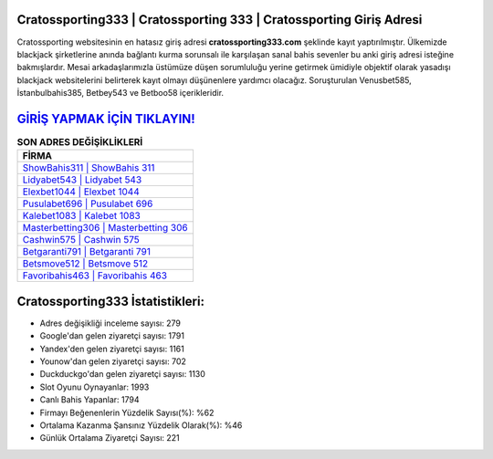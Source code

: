 ﻿Cratossporting333 | Cratossporting 333 | Cratossporting Giriş Adresi
===================================

.. image:: images/cratossporting-giris.jpg
   :width: 600
   
Cratossporting websitesinin en hatasız giriş adresi **cratossporting333.com** şeklinde kayıt yaptırılmıştır. Ülkemizde blackjack şirketlerine anında bağlantı kurma sorunsalı ile karşılaşan sanal bahis sevenler bu anki giriş adresi isteğine bakmışlardır. Mesai arkadaşlarımızla üstümüze düşen sorumluluğu yerine getirmek ümidiyle objektif olarak yasadışı blackjack websitelerini belirterek kayıt olmayı düşünenlere yardımcı olacağız. Soruşturulan Venusbet585, İstanbulbahis385, Betbey543 ve Betboo58 içerikleridir.

`GİRİŞ YAPMAK İÇİN TIKLAYIN! <https://urlday.cc/git>`_
==============

.. list-table:: **SON ADRES DEĞİŞİKLİKLERİ**
   :widths: 100
   :header-rows: 1

   * - FİRMA
   * - `ShowBahis311 | ShowBahis 311 <showbahis311-showbahis-311-showbahis-giris-adresi.html>`_
   * - `Lidyabet543 | Lidyabet 543 <lidyabet543-lidyabet-543-lidyabet-giris-adresi.html>`_
   * - `Elexbet1044 | Elexbet 1044 <elexbet1044-elexbet-1044-elexbet-giris-adresi.html>`_	 
   * - `Pusulabet696 | Pusulabet 696 <pusulabet696-pusulabet-696-pusulabet-giris-adresi.html>`_	 
   * - `Kalebet1083 | Kalebet 1083 <kalebet1083-kalebet-1083-kalebet-giris-adresi.html>`_ 
   * - `Masterbetting306 | Masterbetting 306 <masterbetting306-masterbetting-306-masterbetting-giris-adresi.html>`_
   * - `Cashwin575 | Cashwin 575 <cashwin575-cashwin-575-cashwin-giris-adresi.html>`_	 
   * - `Betgaranti791 | Betgaranti 791 <betgaranti791-betgaranti-791-betgaranti-giris-adresi.html>`_
   * - `Betsmove512 | Betsmove 512 <betsmove512-betsmove-512-betsmove-giris-adresi.html>`_
   * - `Favoribahis463 | Favoribahis 463 <favoribahis463-favoribahis-463-favoribahis-giris-adresi.html>`_
	 
Cratossporting333 İstatistikleri:
===================================	 
* Adres değişikliği inceleme sayısı: 279
* Google'dan gelen ziyaretçi sayısı: 1791
* Yandex'den gelen ziyaretçi sayısı: 1161
* Younow'dan gelen ziyaretçi sayısı: 702
* Duckduckgo'dan gelen ziyaretçi sayısı: 1130
* Slot Oyunu Oynayanlar: 1993
* Canlı Bahis Yapanlar: 1794
* Firmayı Beğenenlerin Yüzdelik Sayısı(%): %62
* Ortalama Kazanma Şansınız Yüzdelik Olarak(%): %46
* Günlük Ortalama Ziyaretçi Sayısı: 221
